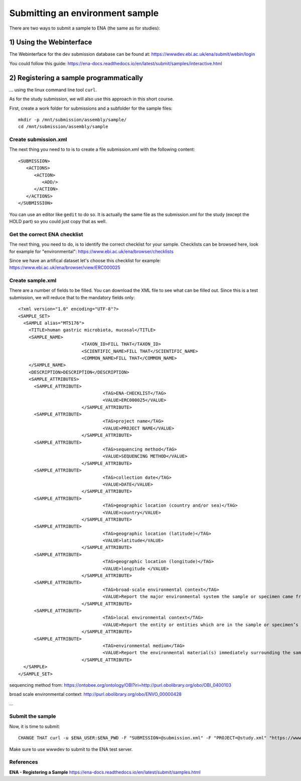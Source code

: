 Submitting an environment sample
==================

There are two ways to submit a sample to ENA (the same as for studies):

1) Using the Webinterface
-----------------------
The Webinterface for the dev submission database can be found at: https://wwwdev.ebi.ac.uk/ena/submit/webin/login

You could follow this guide: https://ena-docs.readthedocs.io/en/latest/submit/samples/interactive.html

2) Registering a sample programmatically
-----------------------
... using the linux command line tool ``curl``.

As for the study submission, we will also use this approach in this short course. 

First, create a work folder for submissions and a subfolder for the sample files::

  mkdir -p /mnt/submission/assembly/sample/
  cd /mnt/submission/assembly/sample

Create submission.xml
^^^^^^^^^^
The next thing you need to to is to create a file submission.xml with the following content::
  
  <SUBMISSION>
     <ACTIONS>
        <ACTION>
           <ADD/>
        </ACTION>
     </ACTIONS>
  </SUBMISSION>

You can use an editor like ``gedit`` to do so. It is actually the same file as the submission.xml for the study (except the HOLD part) so you could just copy that as well.

Get the correct ENA checklist
^^^^^^^^^^

The next thing, you need to do, is to identify the correct checklist for your sample. Checklists can be browsed here, look for example for "environmental":
https://www.ebi.ac.uk/ena/browser/checklists

Since we have an artifical dataset let's choose this checklist for example:
https://www.ebi.ac.uk/ena/browser/view/ERC000025


Create sample.xml
^^^^^^^^^^

There are a number of fields to be filled. You can download the XML file to see what can be filled out. Since this is a test submission, 
we will reduce that to the mandatory fields only::

  <?xml version="1.0" encoding="UTF-8"?>
  <SAMPLE_SET>
    <SAMPLE alias="MT5176">
      <TITLE>human gastric microbiota, mucosal</TITLE>
      <SAMPLE_NAME>
			  <TAXON_ID>FILL THAT</TAXON_ID>
			  <SCIENTIFIC_NAME>FILL THAT</SCIENTIFIC_NAME>
			  <COMMON_NAME>FILL THAT</COMMON_NAME>
      </SAMPLE_NAME>
      <DESCRIPTION>DESCRIPTION</DESCRIPTION>
      <SAMPLE_ATTRIBUTES>   
        <SAMPLE_ATTRIBUTE>
				  <TAG>ENA-CHECKLIST</TAG>
				  <VALUE>ERC000025</VALUE>
			  </SAMPLE_ATTRIBUTE>
        <SAMPLE_ATTRIBUTE>
				  <TAG>project name</TAG>
				  <VALUE>PROJECT NAME</VALUE>
			  </SAMPLE_ATTRIBUTE>
        <SAMPLE_ATTRIBUTE>
				  <TAG>sequencing method</TAG>
				  <VALUE>SEQUENCING METHOD</VALUE>
			  </SAMPLE_ATTRIBUTE>
        <SAMPLE_ATTRIBUTE>
				  <TAG>collection date</TAG>
				  <VALUE>DATE</VALUE>
			  </SAMPLE_ATTRIBUTE>
        <SAMPLE_ATTRIBUTE>
				  <TAG>geographic location (country and/or sea)</TAG>
				  <VALUE>country</VALUE>
			  </SAMPLE_ATTRIBUTE>        
        <SAMPLE_ATTRIBUTE>
				  <TAG>geographic location (latitude)</TAG>
				  <VALUE>latitude</VALUE>
			  </SAMPLE_ATTRIBUTE>  
        <SAMPLE_ATTRIBUTE>
				  <TAG>geographic location (longitude)</TAG>
				  <VALUE>longitude </VALUE>
			  </SAMPLE_ATTRIBUTE>   
        <SAMPLE_ATTRIBUTE>
				  <TAG>broad-scale environmental context</TAG>
				  <VALUE>Report the major environmental system the sample or specimen came from. The system(s) identified should have a coarse spatial grain, to provide the general environmental context of where the sampling was done (e.g. in the desert or a rainforest). We recommend using subclasses of EnvO’s biome class: http://purl.obolibrary.org/obo/ENVO_00000428. EnvO documentation about how to use the field: https://github.com/EnvironmentOntology/envo/wiki/Using-ENVO-with-MIxS. </VALUE>
			  </SAMPLE_ATTRIBUTE>   
        <SAMPLE_ATTRIBUTE>
				  <TAG>local environmental context</TAG>
				  <VALUE>Report the entity or entities which are in the sample or specimen’s local vicinity and which you believe have significant causal influences on your sample or specimen. We recommend using EnvO terms which are of smaller spatial grain than your entry for "broad-scale environmental context". Terms, such as anatomical sites, from other OBO Library ontologies which interoperate with EnvO (e.g. UBERON) are accepted in this field. EnvO documentation about how to use the field: https://github.com/EnvironmentOntology/envo/wiki/Using-ENVO-with-MIxS. </VALUE>
			  </SAMPLE_ATTRIBUTE>   
        <SAMPLE_ATTRIBUTE>
				  <TAG>environmental medium</TAG>
				  <VALUE>Report the environmental material(s) immediately surrounding the sample or specimen at the time of sampling. We recommend using subclasses of 'environmental material' (http://purl.obolibrary.org/obo/ENVO_00010483). EnvO documentation about how to use the field: https://github.com/EnvironmentOntology/envo/wiki/Using-ENVO-with-MIxS . Terms from other OBO ontologies are permissible as long as they reference mass/volume nouns (e.g. air, water, blood) and not discrete, countable entities (e.g. a tree, a leaf, a table top). </VALUE>
			  </SAMPLE_ATTRIBUTE>          
    </SAMPLE>
  </SAMPLE_SET>

sequencing method from:
https://ontobee.org/ontology/OBI?iri=http://purl.obolibrary.org/obo/OBI_0400103

broad scale environmental context:
http://purl.obolibrary.org/obo/ENVO_00000428



...

Submit the sample
^^^^^^^^^^^^^^^^

Now, it is time to submit::

  CHANGE THAT curl -u $ENA_USER:$ENA_PWD -F "SUBMISSION=@submission.xml" -F "PROJECT=@study.xml" "https://wwwdev.ebi.ac.uk/ena/submit/drop-box/submit/"

Make sure to use wwwdev to submit to the ENA test server.


References
^^^^^^^^^^
**ENA - Registering a Sample** https://ena-docs.readthedocs.io/en/latest/submit/samples.html
